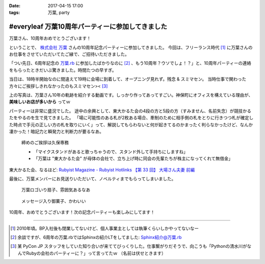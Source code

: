 :date: 2017-04-15 17:00
:tags: 万葉, party

============================================================
#everyleaf 万葉10周年パーティーに参加してきました
============================================================

万葉さん、10周年おめでとうございます！

ということで、 `株式会社 万葉`_ さんの10周年記念パーティーに参加してきました。
今回は、フリーランス時代 [#freelance]_ に万葉さんのお仕事をさせていただいてたご縁で、ご招待いただきました。

「つい先日、6周年記念の `万葉.rb`_ に参加したばかりなのに [#6th-sphinx]_ 、もう10周年？ウソでしょ！？」と、10周年パーティーの連絡をもらったときだいぶ驚きました。時間たつの早すぎ。

当日は、18時半開始なのに間違えて19時に会場に到着して、オープニング見れず。残念 & スミマセン。
当時仕事で関わった方々にご挨拶しきれなかったのもスミマセン>< [#retrieva]_

.. raw:: html

   <blockquote class="twitter-tweet" data-lang="ja"><p lang="ja" dir="ltr">万葉さんの10周年パーティー！盛り上がってるなー。前回6周年の万葉.rbからもう4年も経ってるの早すぎ (@ 学士会館 - <a href="https://twitter.com/gakushikaikan">@gakushikaikan</a> in 千代田区, 東京都) <a href="https://t.co/EVUdLaA5vu">https://t.co/EVUdLaA5vu</a> <a href="https://t.co/5LSWmlC7hl">pic.twitter.com/5LSWmlC7hl</a></p>&mdash; Takayuki Shimizukawa (@shimizukawa) <a href="https://twitter.com/shimizukawa/status/852843350940143617">2017年4月14日</a></blockquote>
   <script async src="//platform.twitter.com/widgets.js" charset="utf-8"></script>

上の写真は、万葉さん10年の軌跡を紹介する動画です。しっかり作ってあってすごい。神保町にオフィスを構えている理由が、 **美味しいお店が多いから** ってｗ

パーティーは非常に盛況でした。
途中の余興として、東大かるた会の4段の方と5段の方（すみません、名前失念）が競技かるたをやるのを生で見てきました。
「場に可能性のある札が2枚ある場合、牽制のために相手側の札をとりに行きつつ札が確定した時点で手元の正しい方の札を取りにいく」って、解説してもらわないと何が起きてるのかまったく判らなかったけど、なんか凄かった！暗記力と瞬発力と判断力が要るなあ。

.. figure:: everyleaf-10th-kuko.jpg
   :width: 500

   締めのご挨拶は久保専務

   * 「マイクスタンドがあると歌っちゃうので、スタンド外して手持ちにしますね」
   * 「万葉は "東大かるた会" が母体の会社で、立ち上げ時に同会の先輩たちが株主になってくれて無借金」

東大かるた会、なるほど: `Rubyist Magazine - Rubyist Hotlinks 【第 33 回】 大場さん夫妻 前編`_


最後に、万葉メンバーにお見送りいただいて、ノベルティまでもらってしまいました。

.. figure:: everyleaf-10th-sensu.jpg
   :width: 400

   万葉ロゴいり扇子、雰囲気あるなあ

.. figure:: everyleaf-10th-rokumusubi.jpg
   :width: 400

   メッセージ入り御菓子、かわいい

10周年、おめでとうございます！次の記念パーティーも楽しみにしてます！


-------------------

.. [#freelance] 2010年頃。BP入社後も閉業してないけど、個人事業主としては執筆くらいしかやってないなー

.. [#6th-sphinx] 余談ですが、6周年の万葉.rbではSphinxの紹介LTをしてました: `Sphinx紹介@万葉.rb`_

.. [#retrieva] 某 PyCon JP スタッフをしていた知り合いが来ててびっくりした。仕事繋がりだそうで、向こうも「Pythonの清水川がなんでRubyの会社のパーティーに？」って言ってたｗ （名前は伏せときます）

.. _株式会社 万葉: https://everyleaf.com/
.. _万葉.rb: https://togetter.com/li/484192
.. _Rubyist Magazine - Rubyist Hotlinks 【第 33 回】 大場さん夫妻 前編: http://magazine.rubyist.net/?0044-Hotlinks
.. _Sphinx紹介@万葉.rb: http://www.freia.jp/taka/slides/everyrb-6th/index.html#id1

